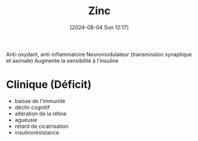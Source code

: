 #+title:      Zinc
#+date:       [2024-08-04 Sun 12:17]
#+filetags:   :nutrition:
#+identifier: 20240804T121742

Anti-oxydant, anti-inflammatoire
Neuromodulateur (transmission synaptique et axonale)
Augmente la sensibilité à l'insuline
* Clinique (Déficit)
- baisse de l'immunité
- déclin cognitif
- altération de la rétine
- agueusie
- retard de cicatrisation
- insulinorésistance
